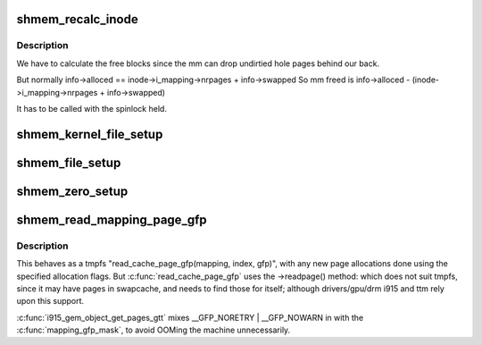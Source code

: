 .. -*- coding: utf-8; mode: rst -*-
.. src-file: mm/shmem.c

.. _`shmem_recalc_inode`:

shmem_recalc_inode
==================

.. c:function:: void shmem_recalc_inode(struct inode *inode)

    recalculate the block usage of an inode

    :param struct inode \*inode:
        inode to recalc

.. _`shmem_recalc_inode.description`:

Description
-----------

We have to calculate the free blocks since the mm can drop
undirtied hole pages behind our back.

But normally   info->alloced == inode->i_mapping->nrpages + info->swapped
So mm freed is info->alloced - (inode->i_mapping->nrpages + info->swapped)

It has to be called with the spinlock held.

.. _`shmem_kernel_file_setup`:

shmem_kernel_file_setup
=======================

.. c:function:: struct file *shmem_kernel_file_setup(const char *name, loff_t size, unsigned long flags)

    get an unlinked file living in tmpfs which must be kernel internal.  There will be NO LSM permission checks against the underlying inode.  So users of this interface must do LSM checks at a higher layer.  The users are the big_key and shm implementations.  LSM checks are provided at the key or shm level rather than the inode.

    :param const char \*name:
        name for dentry (to be seen in /proc/<pid>/maps

    :param loff_t size:
        size to be set for the file

    :param unsigned long flags:
        VM_NORESERVE suppresses pre-accounting of the entire object size

.. _`shmem_file_setup`:

shmem_file_setup
================

.. c:function:: struct file *shmem_file_setup(const char *name, loff_t size, unsigned long flags)

    get an unlinked file living in tmpfs

    :param const char \*name:
        name for dentry (to be seen in /proc/<pid>/maps

    :param loff_t size:
        size to be set for the file

    :param unsigned long flags:
        VM_NORESERVE suppresses pre-accounting of the entire object size

.. _`shmem_zero_setup`:

shmem_zero_setup
================

.. c:function:: int shmem_zero_setup(struct vm_area_struct *vma)

    setup a shared anonymous mapping

    :param struct vm_area_struct \*vma:
        the vma to be mmapped is prepared by do_mmap_pgoff

.. _`shmem_read_mapping_page_gfp`:

shmem_read_mapping_page_gfp
===========================

.. c:function:: struct page *shmem_read_mapping_page_gfp(struct address_space *mapping, pgoff_t index, gfp_t gfp)

    read into page cache, using specified page allocation flags.

    :param struct address_space \*mapping:
        the page's address_space

    :param pgoff_t index:
        the page index

    :param gfp_t gfp:
        the page allocator flags to use if allocating

.. _`shmem_read_mapping_page_gfp.description`:

Description
-----------

This behaves as a tmpfs "read_cache_page_gfp(mapping, index, gfp)",
with any new page allocations done using the specified allocation flags.
But \ :c:func:`read_cache_page_gfp`\  uses the ->readpage() method: which does not
suit tmpfs, since it may have pages in swapcache, and needs to find those
for itself; although drivers/gpu/drm i915 and ttm rely upon this support.

\ :c:func:`i915_gem_object_get_pages_gtt`\  mixes \__GFP_NORETRY \| \__GFP_NOWARN in
with the \ :c:func:`mapping_gfp_mask`\ , to avoid OOMing the machine unnecessarily.

.. This file was automatic generated / don't edit.

